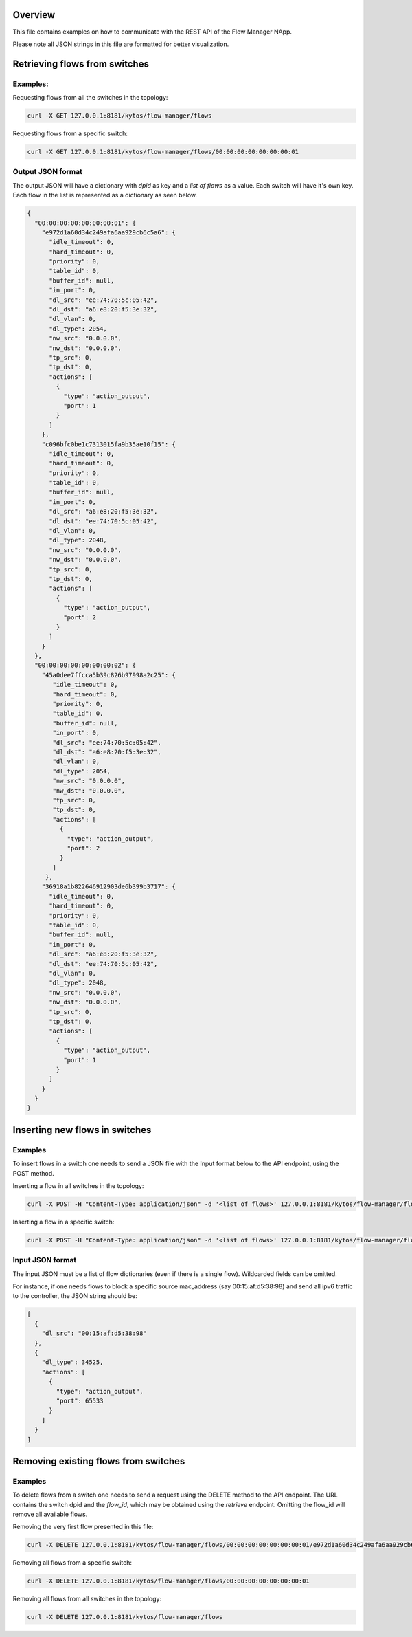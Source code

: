 Overview
========

This file contains examples on how to communicate with the REST API of the
Flow Manager NApp.

Please note all JSON strings in this file are formatted for better
visualization.

Retrieving flows from switches
==============================

Examples:
---------

Requesting flows from all the switches in the topology:

.. code:: shell

  curl -X GET 127.0.0.1:8181/kytos/flow-manager/flows

Requesting flows from a specific switch:

.. code:: shell

  curl -X GET 127.0.0.1:8181/kytos/flow-manager/flows/00:00:00:00:00:00:00:01

Output JSON format
------------------

The output JSON will have a dictionary with *dpid* as key and a *list of flows*
as a value. Each switch will have it's own key. Each flow in the list is
represented as a dictionary as seen below.

.. code:: json

  {
    "00:00:00:00:00:00:00:01": {
      "e972d1a60d34c249afa6aa929cb6c5a6": {
        "idle_timeout": 0,
        "hard_timeout": 0,
        "priority": 0,
        "table_id": 0,
        "buffer_id": null,
        "in_port": 0,
        "dl_src": "ee:74:70:5c:05:42",
        "dl_dst": "a6:e8:20:f5:3e:32",
        "dl_vlan": 0,
        "dl_type": 2054,
        "nw_src": "0.0.0.0",
        "nw_dst": "0.0.0.0",
        "tp_src": 0,
        "tp_dst": 0,
        "actions": [
          {
            "type": "action_output",
            "port": 1
          }
        ]
      },
      "c096bfc0be1c7313015fa9b35ae10f15": {
        "idle_timeout": 0,
        "hard_timeout": 0,
        "priority": 0,
        "table_id": 0,
        "buffer_id": null,
        "in_port": 0,
        "dl_src": "a6:e8:20:f5:3e:32",
        "dl_dst": "ee:74:70:5c:05:42",
        "dl_vlan": 0,
        "dl_type": 2048,
        "nw_src": "0.0.0.0",
        "nw_dst": "0.0.0.0",
        "tp_src": 0,
        "tp_dst": 0,
        "actions": [
          {
            "type": "action_output",
            "port": 2
          }
        ]
      } 
    },
    "00:00:00:00:00:00:00:02": {
      "45a0dee7ffcca5b39c826b97998a2c25": {
         "idle_timeout": 0,
         "hard_timeout": 0,
         "priority": 0,
         "table_id": 0,
         "buffer_id": null,
         "in_port": 0,
         "dl_src": "ee:74:70:5c:05:42",
         "dl_dst": "a6:e8:20:f5:3e:32",
         "dl_vlan": 0,
         "dl_type": 2054,
         "nw_src": "0.0.0.0",
         "nw_dst": "0.0.0.0",
         "tp_src": 0,
         "tp_dst": 0,
         "actions": [
           {
             "type": "action_output",
             "port": 2
           }
         ]
       },
      "36918a1b822646912903de6b399b3717": {
        "idle_timeout": 0,
        "hard_timeout": 0,
        "priority": 0,
        "table_id": 0,
        "buffer_id": null,
        "in_port": 0,
        "dl_src": "a6:e8:20:f5:3e:32",
        "dl_dst": "ee:74:70:5c:05:42",
        "dl_vlan": 0,
        "dl_type": 2048,
        "nw_src": "0.0.0.0",
        "nw_dst": "0.0.0.0",
        "tp_src": 0,
        "tp_dst": 0,
        "actions": [
          {
            "type": "action_output",
            "port": 1
          }
        ]
      }
    }
  }

Inserting new flows in switches
===============================

Examples
--------

To insert flows in a switch one needs to send a JSON file with the Input format
below to the API endpoint, using the POST method.

Inserting a flow in all switches in the topology:

.. code:: shell

  curl -X POST -H "Content-Type: application/json" -d '<list of flows>' 127.0.0.1:8181/kytos/flow-manager/flows/

Inserting a flow in a specific switch:

.. code:: shell

  curl -X POST -H "Content-Type: application/json" -d '<list of flows>' 127.0.0.1:8181/kytos/flow-manager/flows/00:00:00:00:00:00:00:01


Input JSON format
-----------------

The input JSON must be a list of flow dictionaries (even if there is a single
flow). Wildcarded fields can be omitted.

For instance, if one needs flows to block a specific source mac_address
(say 00:15:af:d5:38:98) and send all ipv6 traffic to the controller, the JSON
string should be:

.. code:: json

  [
    {
      "dl_src": "00:15:af:d5:38:98"
    },
    {
      "dl_type": 34525,
      "actions": [
        {
          "type": "action_output",
          "port": 65533
        }
      ]
    }
  ]

Removing existing flows from switches
=====================================

Examples
--------

To delete flows from a switch one needs to send a request using the DELETE
method to the API endpoint. The URL contains the switch dpid and the *flow_id*,
which may be obtained using the *retrieve* endpoint. Omitting the flow_id
will remove all available flows.

Removing the very first flow presented in this file:

.. code:: shell

  curl -X DELETE 127.0.0.1:8181/kytos/flow-manager/flows/00:00:00:00:00:00:00:01/e972d1a60d34c249afa6aa929cb6c5a6

Removing all flows from a specific switch:

.. code:: shell

  curl -X DELETE 127.0.0.1:8181/kytos/flow-manager/flows/00:00:00:00:00:00:00:01

Removing all flows from all switches in the topology:

.. code:: shell

  curl -X DELETE 127.0.0.1:8181/kytos/flow-manager/flows


